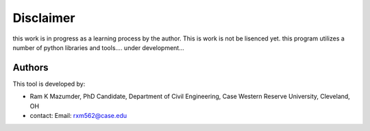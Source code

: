 Disclaimer
=========
this work is in progress as a learning process by the author. This is work is not be lisenced yet. this program utilizes a number of python libraries and tools....
under development...

Authors
-------
This tool is developed by:

* Ram K Mazumder, PhD Candidate, Department of Civil Engineering, Case Western Reserve University, Cleveland, OH

* contact: Email: rxm562@case.edu


